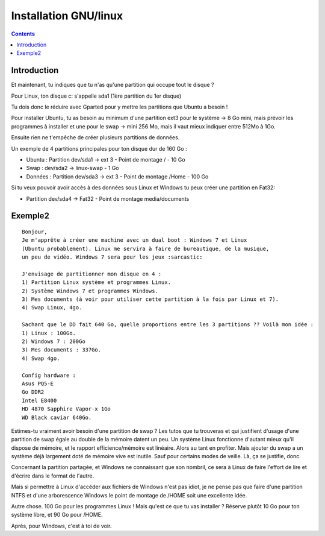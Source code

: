 ﻿


=======================
Installation GNU/linux
=======================

.. seealso:: http://www.arakhne.org/linux/frenchtut/installubuntu/index.html


.. contents::
   :depth: 3


Introduction
=============


Et maintenant, tu indiques que tu n'as qu'une partition qui occupe tout le
disque ?

Pour Linux, ton disque c: s'appelle sda1 (1ère partition du 1er disque)

Tu dois donc le réduire avec Gparted pour y mettre les partitions que Ubuntu
a besoin !


Pour installer Ubuntu, tu as besoin au minimum d'une partition ext3 pour le
système -> 8 Go mini, mais prévoir les programmes à installer et une pour le
swap -> mini 256 Mo, mais il vaut mieux indiquer entre 512Mo à 1Go.

Ensuite rien ne t'empêche de créer plusieurs partitions de données.

Un exemple de 4 partitions principales pour ton disque dur de 160 Go :

- Ubuntu : Partition dev/sda1 -> ext 3 - Point de montage / - 10 Go
- Swap : dev/sda2 -> linux-swap - 1 Go
- Données : Partition dev/sda3 -> ext 3 - Point de montage /Home - 100 Go

Si tu veux pouvoir avoir accès à des données sous Linux et Windows tu peux
créer une partition en Fat32:

- Partition dev/sda4 -> Fat32 - Point de montage media/documents

Exemple2
========

::

    Bonjour,
    Je m'apprête à créer une machine avec un dual boot : Windows 7 et Linux
    (Ubuntu probablement). Linux me servira à faire de bureautique, de la musique,
    un peu de vidéo. Windows 7 sera pour les jeux :sarcastic:

    J'envisage de partitionner mon disque en 4 :
    1) Partition Linux système et programmes Linux.
    2) Système Windows 7 et programmes Windows.
    3) Mes documents (à voir pour utiliser cette partition à la fois par Linux et 7).
    4) Swap Linux, 4go.

    Sachant que le DD fait 640 Go, quelle proportions entre les 3 partitions ?? Voilà mon idée :
    1) Linux : 100Go.
    2) Windows 7 : 200Go
    3) Mes documents : 337Go.
    4) Swap 4go.

    Config hardware :
    Asus PQ5-E
    Go DDR2
    Intel E8400
    HD 4870 Sapphire Vapor-x 1Go
    WD Black caviar 640Go.


Estimes-tu vraiment avoir besoin d'une partition de swap ? Les tutos que tu
trouveras et qui justifient d'usage d'une partition de swap égale au double
de la mémoire datent un peu. Un système Linux fonctionne d'autant mieux qu'il
dispose de mémoire, et le rapport efficience/mémoire est linéaire.
Alors au tant en profiter. Mais ajouter du swap a un système déjà largement
doté de mémoire vive est inutile. Sauf pour certains modes de veille.
Là, ça se justifie, donc.

Concernant la partition partagée, et Windows ne connaissant que son nombril,
ce sera à Linux de faire l'effort de lire et d'écrire dans le format de l'autre.

Mais si permettre à Linux d'accéder aux fichiers de Windows n'est pas idiot,
je ne pense pas que faire d'une partition NTFS et d'une arborescence Windows
le point de montage de /HOME soit une excellente idée.

Autre chose. 100 Go pour les programmes Linux ! Mais qu'est ce que tu vas
installer ? Réserve plutôt 10 Go pour ton système libre, et 90 Go pour /HOME.

Après, pour Windows, c'est à toi de voir.

